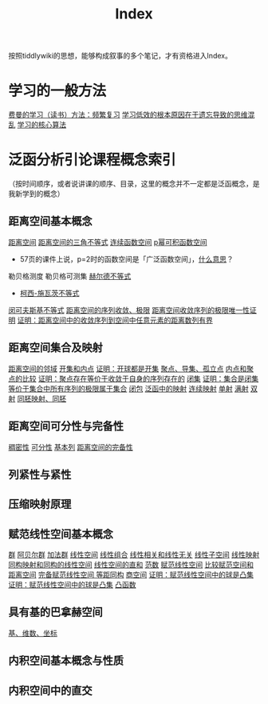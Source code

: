 #+title: Index
#+roam_alias:
#+ROAM_TAGS: index

按照tiddlywiki的思想，能够构成叙事的多个笔记，才有资格进入Index。

* 学习的一般方法
[[file:20201122233919-费曼的学习方法_频繁复习.org][费曼的学习（读书）方法：频繁复习]]
[[file:20201122235722-学习低效的根本原因在于遗忘导致的思维混乱.org][学习低效的根本原因在于遗忘导致的思维混乱]]
[[file:20201122234723-学习的核心算法.org][学习的核心算法]]

* 泛函分析引论课程概念索引
（按时间顺序，或者说讲课的顺序、目录，这里的概念并不一定都是泛函概念，是我新学到的概念）
** 距离空间基本概念
[[file:20200930133725-距离空间.org][距离空间]]
[[file:20201126150916-距离空间的三角不等式.org][距离空间的三角不等式]]
[[file:20201004142655-连续函数空间.org][连续函数空间]]
[[file:20201007105119-l_p_e_空间.org][p幂可积函数空间]]
- 57页的课件上说，p=2时的函数空间是「广泛函数空间」，[[file:~/org_notebooks/journal/20201125::*2020年11月25日 泛函分析：「广泛函数空间」是什么意思？][什么意思]]？
勒贝格测度
勒贝格可测集
[[file:20201124210911-赫尔德不等式.org][赫尔德不等式]]
- [[file:20201124212311-柯西_施瓦茨不等式.org][柯西-施瓦茨不等式]]
[[file:20201124200552-闵可夫斯基不等式.org][闵可夫斯基不等式]]
[[file:20201006213407-距离空间的序列收敛_极限.org][距离空间的序列收敛、极限]]
[[file:20201125152908-收敛序列的极限唯一性证明.org][距离空间收敛序列的极限唯一性证明]]
[[file:20201009141607-证明_距离空间中的收敛序列到空间中任意元素的距离数列有界.org][证明：距离空间中的收敛序列到空间中任意元素的距离数列有界]]

** 距离空间集合及映射
[[file:20201007122858-距离空间的邻域.org][距离空间的邻域]]
[[file:20201007124012-开集.org][开集和内点]]
[[file:20201126143957-证明_开球都是开集.org][证明：开球都是开集]]
[[file:20201007135243-聚点_导集_孤立点.org][聚点、导集、孤立点]]
[[file:20201007165913-内点和聚点的比较.org][内点和聚点的比较]]
[[file:20201128122427-证明_聚点存在等价于收敛于自身的序列存在的.org][证明：聚点存在等价于收敛于自身的序列存在的]]
[[file:20201009222152-闭集.org][闭集]]
[[file:20201129133000-证明_集合是闭集等价于集合中所有序列的极限属于集合.org][证明：集合是闭集等价于集合中所有序列的极限属于集合]]
[[file:20201007160636-闭包.org][闭包]]
[[file:20201009224938-泛函中的映射.org][泛函中的映射]]
[[file:20201011153834-连续映射.org][连续映射]]
[[file:20201012213102-一对一映射.org][单射]]
[[file:20201012214154-满射.org][满射]]
[[file:20201012215352-双射.org][双射]]
[[file:20201007140908-同胚映射_同胚.org][同胚映射、同胚]]

** 距离空间可分性与完备性
[[file:20201012234455-稠密性.org][稠密性]]
[[file:20201007142134-可分性.org][可分性]]
[[file:20201007144711-基本列.org][基本列]]
[[file:20201007143747-距离空间的完备性.org][距离空间的完备性]]

** 列紧性与紧性
** 压缩映射原理
** 赋范线性空间基本概念
[[file:20201019224643-群.org][群]]
[[file:20201019224643-群.org][阿贝尔群]]
[[file:20201022191723-加法群.org][加法群]]
[[file:20201016153155-线性空间.org][线性空间]]
[[file:20201129203741-线性组合.org][线性组合]]
[[file:20200918212255-线性相关和线性无关的向量和张成空间的关系.org][线性相关和线性无关]]
[[file:20201021143612-线性子空间.org][线性子空间]]
[[file:20201019112759-线性映射.org][线性映射]]
[[file:20201019103216-同构映射和同构的线性空间.org][同构映射和同构的线性空间]]
[[file:20201021144537-直和.org][线性空间的直和]]
[[file:20201015231757-范数.org][范数]]
[[file:20201122220849-赋范空间.org][赋范线性空间]]
[[file:20201018191324-比较赋范空间和距离空间.org][比较赋范空间和距离空间]]
[[file:20200930193728-完备赋范线性空间.org][完备赋范线性空间]][[file:20201130221347-等距同构.org][
等距同构]]
[[file:20201130222720-商空间.org][商空间]]
[[file:20201130222903-证明_赋范线性空间中的球是凸集.org][证明：赋范线性空间中的球是凸集]]
[[file:20201130222903-证明_赋范线性空间中的球是凸集.org][证明：赋范线性空间中的球是凸集]]
[[file:20201022001732-凸函数.org][凸函数]]

** 具有基的巴拿赫空间
[[file:20201021153438-基_维数_坐标.org][基、维数、坐标]]

** 内积空间基本概念与性质
** 内积空间中的直交
